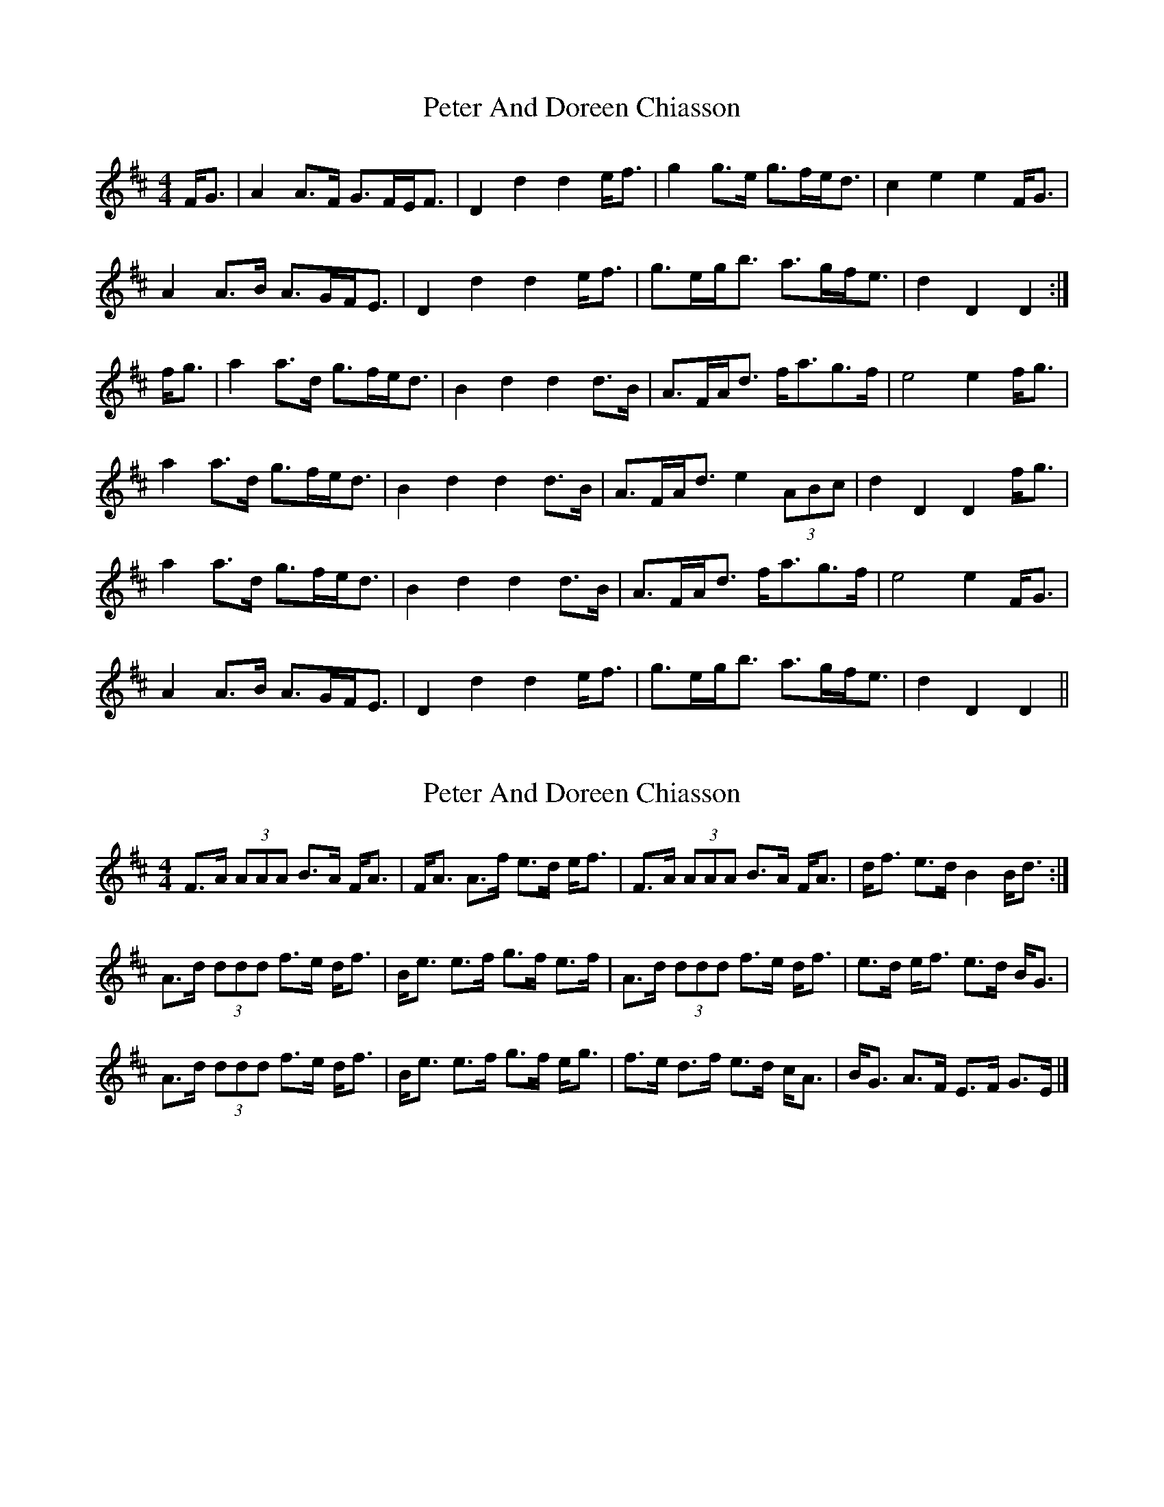 X: 1
T: Peter And Doreen Chiasson
Z: slainte
S: https://thesession.org/tunes/3995#setting3995
R: strathspey
M: 4/4
L: 1/8
K: Dmaj
F<G|A2A>F G>FE<F|D2d2 d2e<f|g2g>e g>fe<d|c2e2 e2F<G|
A2A>B A>GF<E|D2d2 d2e<f|g>eg<b a>gf<e|d2D2 D2:|
f<g|a2a>d g>fe<d|B2d2 d2d>B|A>FA<d f<ag>f|e4 e2f<g|
a2a>d g>fe<d|B2d2 d2d>B|A>FA<d e2(3ABc|d2D2 D2f<g|
a2a>d g>fe<d|B2d2 d2d>B|A>FA<d f<ag>f|e4 e2F<G|
A2A>B A>GF<E|D2d2 d2e<f|g>eg<b a>gf<e|d2D2 D2||
X: 2
T: Peter And Doreen Chiasson
Z: DonaldK
S: https://thesession.org/tunes/3995#setting16836
R: strathspey
M: 4/4
L: 1/8
K: Dmaj
F>A (3AAA B>A F<A|F<A A>f e>d e<f|F>A (3AAA B>A F<A|d<f e>d B2 B<d:|A>d (3ddd f>e d<f|B<e e>f g>f e>f|A>d (3ddd f>e d<f|e>d e<f e>d B<G|A>d (3ddd f>e d<f|B<e e>f g>f e<g|f>e d>f e>d c<A|B<G A>F E>F G>E|]
